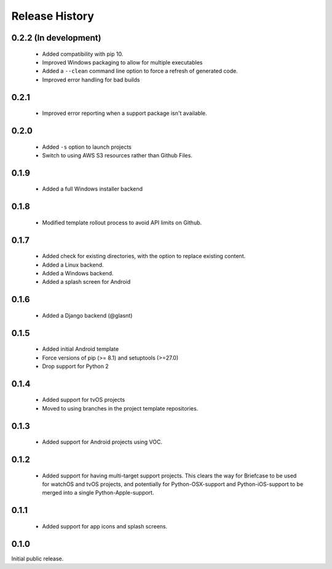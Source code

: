 Release History
===============

0.2.2 (In development)
----------------------

 * Added compatibility with pip 10.
 * Improved Windows packaging to allow for multiple executables
 * Added a ``--clean`` command line option to force a refresh of generated code.
 * Improved error handling for bad builds

0.2.1
-----

 * Improved error reporting when a support package isn't available.

0.2.0
-----

 * Added ``-s`` option to launch projects
 * Switch to using AWS S3 resources rather than Github Files.

0.1.9
-----

 * Added a full Windows installer backend

0.1.8
-----

 * Modified template rollout process to avoid API limits on Github.

0.1.7
-----

 * Added check for existing directories, with the option to replace
   existing content.
 * Added a Linux backend.
 * Added a Windows backend.
 * Added a splash screen for Android

0.1.6
-----

 * Added a Django backend (@glasnt)

0.1.5
-----

 * Added initial Android template
 * Force versions of pip (>= 8.1) and setuptools (>=27.0)
 * Drop support for Python 2

0.1.4
-----

 * Added support for tvOS projects
 * Moved to using branches in the project template repositories.

0.1.3
-----

 * Added support for Android projects using VOC.

0.1.2
-----

 * Added support for having multi-target support projects. This clears the way
   for Briefcase to be used for watchOS and tvOS projects, and potentially
   for Python-OSX-support and Python-iOS-support to be merged into a single
   Python-Apple-support.

0.1.1
-----

 * Added support for app icons and splash screens.

0.1.0
-----

Initial public release.
